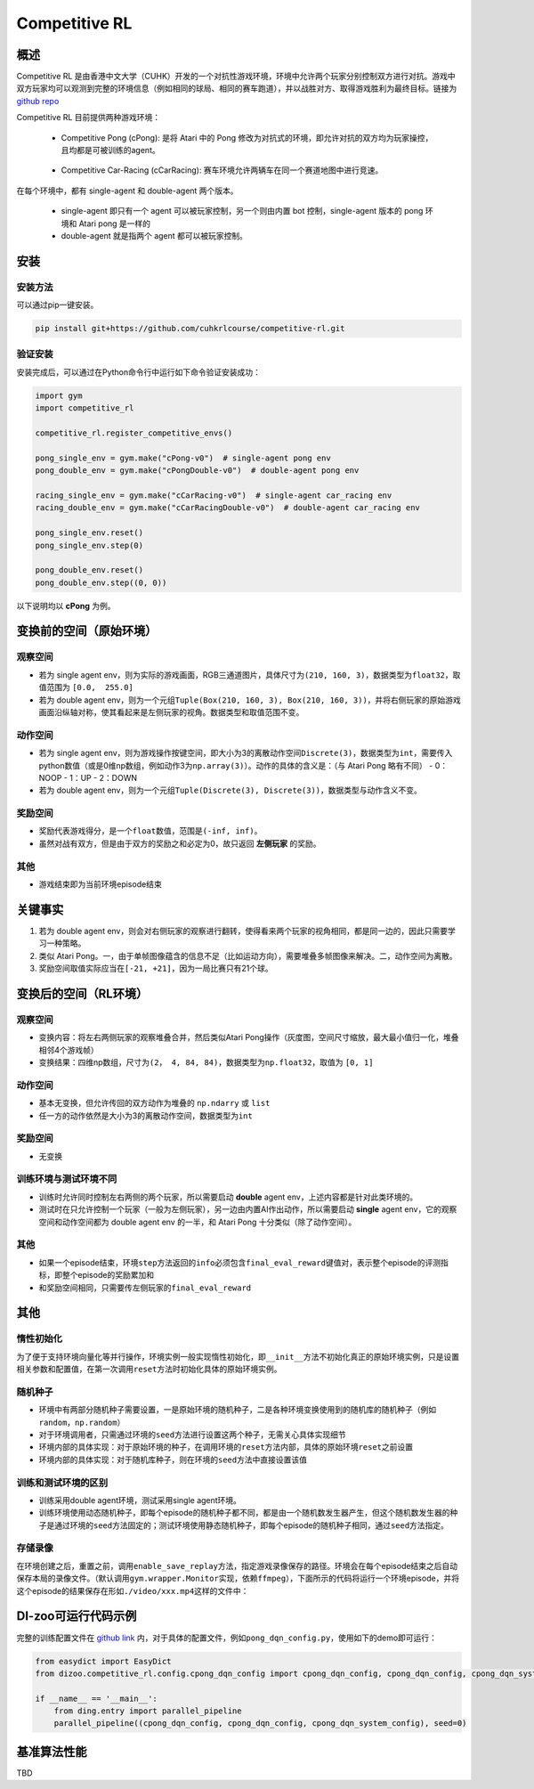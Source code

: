 Competitive RL
~~~~~~~~~~~~~~~

概述
=======

Competitive RL 是由香港中文大学（CUHK）开发的一个对抗性游戏环境，环境中允许两个玩家分别控制双方进行对抗。游戏中双方玩家均可以观测到完整的环境信息（例如相同的球局、相同的赛车跑道），并以战胜对方、取得游戏胜利为最终目标。链接为 `github repo <https://github.com/cuhkrlcourse/competitive-rl>`_

Competitive RL 目前提供两种游戏环境：

   - Competitive Pong (cPong): 是将 Atari 中的 Pong 修改为对抗式的环境，即允许对抗的双方均为玩家操控，且均都是可被训练的agent。
      
      .. image:: ./images/c_pong.gif
         :scale: 60%
   
   - Competitive Car-Racing (cCarRacing): 赛车环境允许两辆车在同一个赛道地图中进行竞速。
      
      .. image:: ./images/c_car_racing.gif
         :scale: 60%


在每个环境中，都有 single-agent 和 double-agent 两个版本。
   
   - single-agent 即只有一个 agent 可以被玩家控制，另一个则由内置 bot 控制，single-agent 版本的 pong 环境和 Atari pong 是一样的
   - double-agent 就是指两个 agent 都可以被玩家控制。

安装
======

安装方法
------------

可以通过pip一键安装。


.. code:: shell

   pip install git+https://github.com/cuhkrlcourse/competitive-rl.git


验证安装
--------

安装完成后，可以通过在Python命令行中运行如下命令验证安装成功：

.. code:: python

    import gym
    import competitive_rl

    competitive_rl.register_competitive_envs()

    pong_single_env = gym.make("cPong-v0")  # single-agent pong env
    pong_double_env = gym.make("cPongDouble-v0")  # double-agent pong env

    racing_single_env = gym.make("cCarRacing-v0")  # single-agent car_racing env
    racing_double_env = gym.make("cCarRacingDouble-v0")  # double-agent car_racing env

    pong_single_env.reset()
    pong_single_env.step(0)

    pong_double_env.reset()
    pong_double_env.step((0, 0))


以下说明均以 **cPong** 为例。

变换前的空间（原始环境）
========================

观察空间
--------

-  若为 single agent env，则为实际的游戏画面，RGB三通道图片，具体尺寸为\ ``(210, 160, 3)``\ ，数据类型为\ ``float32``，取值范围为 ``[0.0,  255.0]``
-  若为 double agent env，则为一个元组\ ``Tuple(Box(210, 160, 3), Box(210, 160, 3))``\ ，并将右侧玩家的原始游戏画面沿纵轴对称，使其看起来是左侧玩家的视角。数据类型和取值范围不变。


动作空间
--------

-  若为 single agent env，则为游戏操作按键空间，即大小为3的离散动作空间\ ``Discrete(3)``\ ，数据类型为\ ``int``\ ，需要传入python数值（或是0维np数组，例如动作3为\ ``np.array(3)``\ ）。动作的具体的含义是：（与 Atari Pong 略有不同）
   -  0：NOOP
   -  1：UP
   -  2：DOWN
-  若为 double agent env，则为一个元组\ ``Tuple(Discrete(3), Discrete(3))``\ ，数据类型与动作含义不变。


奖励空间
--------

-  奖励代表游戏得分，是一个\ ``float``\ 数值，范围是\ ``(-inf, inf)``\ 。
-  虽然对战有双方，但是由于双方的奖励之和必定为0，故只返回 **左侧玩家** 的奖励。

其他
----

-  游戏结束即为当前环境episode结束

关键事实
========

1. 若为 double agent env，则会对右侧玩家的观察进行翻转，使得看来两个玩家的视角相同，都是同一边的，因此只需要学习一种策略。
2. 类似 Atari Pong。一，由于单帧图像蕴含的信息不足（比如运动方向），需要堆叠多帧图像来解决。二，动作空间为离散。
3. 奖励空间取值实际应当在\ ``[-21, +21]``\ ，因为一局比赛只有21个球。


变换后的空间（RL环境）
======================

观察空间
--------

-  变换内容：将左右两侧玩家的观察堆叠合并，然后类似Atari Pong操作（灰度图，空间尺寸缩放，最大最小值归一化，堆叠相邻4个游戏帧）

-  变换结果：四维np数组，尺寸为\ ``(2， 4, 84, 84)``\ ，数据类型为\ ``np.float32``\ ，取值为 ``[0, 1]``


动作空间
--------

-  基本无变换，但允许传回的双方动作为堆叠的 ``np.ndarry`` 或 ``list``
-  任一方的动作依然是大小为3的离散动作空间，数据类型为\ ``int``


奖励空间
--------

-  无变换

训练环境与测试环境不同
-----------------------------

-  训练时允许同时控制左右两侧的两个玩家，所以需要启动 **double** agent env，上述内容都是针对此类环境的。
-  测试时在只允许控制一个玩家（一般为左侧玩家），另一边由内置AI作出动作，所以需要启动 **single** agent env，它的观察空间和动作空间都为 double agent env 的一半，和 Atari Pong 十分类似（除了动作空间）。


其他
----

-  如果一个episode结束，环境\ ``step``\ 方法返回的\ ``info``\ 必须包含\ ``final_eval_reward``\ 键值对，表示整个episode的评测指标，即整个episode的奖励累加和
-  和奖励空间相同，只需要传左侧玩家的\ ``final_eval_reward``\


其他
====

惰性初始化
----------

为了便于支持环境向量化等并行操作，环境实例一般实现惰性初始化，即\ ``__init__``\ 方法不初始化真正的原始环境实例，只是设置相关参数和配置值，在第一次调用\ ``reset``\ 方法时初始化具体的原始环境实例。

随机种子
--------

-  环境中有两部分随机种子需要设置，一是原始环境的随机种子，二是各种环境变换使用到的随机库的随机种子（例如\ ``random``\ ，\ ``np.random``\ ）

-  对于环境调用者，只需通过环境的\ ``seed``\ 方法进行设置这两个种子，无需关心具体实现细节

-  环境内部的具体实现：对于原始环境的种子，在调用环境的\ ``reset``\ 方法内部，具体的原始环境\ ``reset``\ 之前设置

-  环境内部的具体实现：对于随机库种子，则在环境的\ ``seed``\ 方法中直接设置该值

训练和测试环境的区别
--------------------

-  训练采用double agent环境，测试采用single agent环境。
-  训练环境使用动态随机种子，即每个episode的随机种子都不同，都是由一个随机数发生器产生，但这个随机数发生器的种子是通过环境的\ ``seed``\ 方法固定的；测试环境使用静态随机种子，即每个episode的随机种子相同，通过\ ``seed``\ 方法指定。

存储录像
--------

在环境创建之后，重置之前，调用\ ``enable_save_replay``\ 方法，指定游戏录像保存的路径。环境会在每个episode结束之后自动保存本局的录像文件。（默认调用\ ``gym.wrapper.Monitor``\ 实现，依赖\ ``ffmpeg``\ ），下面所示的代码将运行一个环境episode，并将这个episode的结果保存在形如\ ``./video/xxx.mp4``\ 这样的文件中：


DI-zoo可运行代码示例
====================

完整的训练配置文件在 `github
link <https://github.com/opendilab/DI-engine/tree/main/dizoo/competitive_rl/config/cpong_dqn_config.py>`__ 
内，对于具体的配置文件，例如\ ``pong_dqn_config.py``\ ，使用如下的demo即可运行：

.. code:: python

   from easydict import EasyDict
   from dizoo.competitive_rl.config.cpong_dqn_config import cpong_dqn_config, cpong_dqn_config, cpong_dqn_system_config
   
   if __name__ == '__main__':
       from ding.entry import parallel_pipeline
       parallel_pipeline((cpong_dqn_config, cpong_dqn_config, cpong_dqn_system_config), seed=0)


基准算法性能
============

TBD

